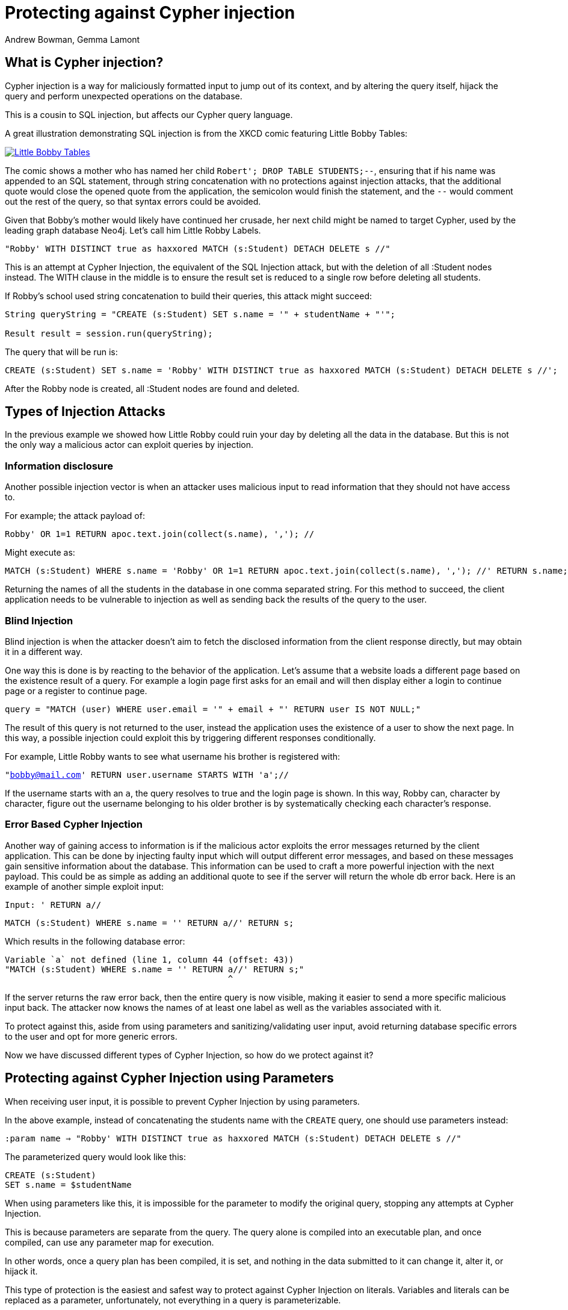= Protecting against Cypher injection
:slug: protecting-against-cypher-injection
:author: Andrew Bowman, Gemma Lamont
:neo4j-versions: 3.5, 4.0, 4.1, 4.2, 4.3, 4.4, 5.x
:tags: cypher, security
:category: security

== What is Cypher injection?

Cypher injection is a way for maliciously formatted input to jump out of its context, and by altering the query itself, hijack the query and perform unexpected operations on the database.

This is a cousin to SQL injection, but affects our Cypher query language.

A great illustration demonstrating SQL injection is from the XKCD comic featuring Little Bobby Tables:

[link=https://xkcd.com/327/]
image::https://imgs.xkcd.com/comics/exploits_of_a_mom.png[Little Bobby Tables]

The comic shows a mother who has named her child `Robert'; DROP TABLE STUDENTS;--`, ensuring that if his name was appended to an SQL statement,
through string concatenation with no protections against injection attacks, that the additional quote would close the opened quote from the application,
the semicolon would finish the statement, and the `--` would comment out the rest of the query, so that syntax errors could be avoided.

Given that Bobby’s mother would likely have continued her crusade, her next child might be named to target Cypher, used by the leading graph database Neo4j.
Let’s call him Little Robby Labels.

`"Robby' WITH DISTINCT true as haxxored MATCH (s:Student) DETACH DELETE s //"`

This is an attempt at Cypher Injection, the equivalent of the SQL Injection attack, but with the deletion of all :Student nodes instead.
The WITH clause in the middle is to ensure the result set is reduced to a single row before deleting all students.

If Robby’s school used string concatenation to build their queries, this attack might succeed:

----

String queryString = "CREATE (s:Student) SET s.name = '" + studentName + "'";

Result result = session.run(queryString);

----

The query that will be run is:


[source,cypher]
----
CREATE (s:Student) SET s.name = 'Robby' WITH DISTINCT true as haxxored MATCH (s:Student) DETACH DELETE s //';
----

After the Robby node is created, all :Student nodes are found and deleted.

== Types of Injection Attacks

In the previous example we showed how Little Robby could ruin your day by deleting all the data in the database.
But this is not the only way a malicious actor can exploit queries by injection.

=== Information disclosure

Another possible injection vector is when an attacker uses malicious input to read information that they should not have access to.

For example; the attack payload of:

`Robby' OR 1=1 RETURN apoc.text.join(collect(s.name), ','); //`

Might execute as:

[source,cypher]
----
MATCH (s:Student) WHERE s.name = 'Robby' OR 1=1 RETURN apoc.text.join(collect(s.name), ','); //' RETURN s.name;
----

Returning the names of all the students in the database in one comma separated string.
For this method to succeed, the client application needs to be vulnerable to injection as well as sending back the results of the query to the user.

=== Blind Injection

Blind injection is when the attacker doesn't aim to fetch the disclosed information from the client response directly, but may obtain it in a different way.

One way this is done is by reacting to the behavior of the application. Let's assume that a website loads a different page based on the existence result of a query.
For example a login page first asks for an email and will then display either a login to continue page or a register to continue page.

`query = "MATCH (user) WHERE user.email = '" + email + "' RETURN user IS NOT NULL;"`

The result of this query is not returned to the user, instead the application uses the existence of a user to show the next page.
In this way, a possible injection could exploit this by triggering different responses conditionally.

For example, Little Robby wants to see what username his brother is registered with:

`"bobby@mail.com' RETURN user.username STARTS WITH 'a';//`

If the username starts with an `a`, the query resolves to true and the login page is shown.
In this way, Robby can, character by character, figure out the username belonging to his older brother is by systematically checking each character's response.

=== Error Based Cypher Injection

Another way of gaining access to information is if the malicious actor exploits the error messages returned by the client application.
This can be done by injecting faulty input which will output different error messages, and based on these messages gain sensitive information about the database.
This information can be used to craft a more powerful injection with the next payload.
This could be as simple as adding an additional quote to see if the server will return the whole db error back.
Here is an example of another simple exploit input:

`Input: ' RETURN a//`


[source,cypher]
----
MATCH (s:Student) WHERE s.name = '' RETURN a//' RETURN s;
----

Which results in the following database error:

----
Variable `a` not defined (line 1, column 44 (offset: 43))
"MATCH (s:Student) WHERE s.name = '' RETURN a//' RETURN s;"
                                            ^
----

If the server returns the raw error back, then the entire query is now visible, making it easier to send a more specific malicious input back.
The attacker now knows the names of at least one label as well as the variables associated with it.

To protect against this, aside from using parameters and sanitizing/validating user input, avoid returning database specific errors to the user and opt for more generic errors.

Now we have discussed different types of Cypher Injection, so how do we protect against it?

== Protecting against Cypher Injection using Parameters

When receiving user input, it is possible to prevent Cypher Injection by using parameters.

In the above example, instead of concatenating the students name with the `CREATE` query, one should use parameters instead:

`:param name => "Robby' WITH DISTINCT true as haxxored MATCH (s:Student) DETACH DELETE s //"`

The parameterized query would look like this:


[source,cypher]
----
CREATE (s:Student)
SET s.name = $studentName
----

When using parameters like this, it is impossible for the parameter to modify the original query, stopping any attempts at Cypher Injection.

This is because parameters are separate from the query. The query alone is compiled into an executable plan, and once compiled, can use any parameter map for execution.

In other words, once a query plan has been compiled, it is set, and nothing in the data submitted to it can change it, alter it, or hijack it.

This type of protection is the easiest and safest way to protect against Cypher Injection on literals.
Variables and literals can be replaced as a parameter, unfortunately, not everything in a query is parameterizable.

It is also important to remember that not all injection attacks rely on quotation escaping of string literals.
For example the following query, for a number literal, is still vulnerable when not using parameterization:

`query = "MATCH (user) WHERE user.id =" + userid + ";"`

Where the malicious userid input is: `"1 OR 1 = 1 WITH DISTINCT true AS haxxored MATCH (all) DETACH DELETE all; //"`
This can also be easily fixed by using parameters:

[source,cypher]
----
MATCH (user) WHERE user.id = $userid;
----

== Parameters and APOC

APOC is a widely used, officially supported plugin available for installation with Neo4j.
The procedures and functions available provide some powerful enhancements that are useful when working with Cypher.
The use of parameters is still important here, but it is important to note that string concatenation at this level is still vulnerable to Cypher Injection.

Consider this query:

[source,cypher]
----
CALL apoc.cypher.doIt("CREATE (s:Student) SET s.name = '" + $studentName + "' RETURN true", {})
YIELD value
RETURN value;
----

Even though `studentName` was passed as a parameter, it will now be concatenated with the `CREATE` query ready for execution.
This concatenation may result in a hijacked query being executed by APOC.

For example, if student name was:

`' MATCH (all) DETACH DELETE all; //`

This would be executed by APOC as the following query:

[source,cypher]
----
CREATE (s:Student) SET s.name = '' MATCH (all) DETACH DELETE all; //' RETURN true
----

The solution in this case is to continue passing `studentName` as a parameter to the APOC procedure.


[source,cypher]
----
CALL apoc.cypher.doIt("CREATE (s:Student) SET s.name = $name RETURN true", { name: $studentName })
YIELD value
RETURN value;
----

Little Robby Labels is powerless once more!

Notable APOC procedures:

----
apoc.case()
apoc.when()
apoc.cypher.doIt()
apoc.cypher.run()
apoc.cypher.runMany()
apoc.cypher.runManyReadOnly()
apoc.cypher.runSchema()
apoc.cypher.runTimeboxed()
apoc.cypher.runWrite()
apoc.cypher.runFirstColumnMany()
apoc.cypher.runFirstColumnSingle()
apoc.do.case()
apoc.do.when()
apoc.export.csv.query()
apoc.export.cypher.query()
apoc.export.graphml.query()
apoc.export.json.query()
apoc.graph.fromCypher()
apoc.periodic.commit()
apoc.periodic.iterate()
apoc.periodic.repeat()
apoc.periodic.submit()
apoc.trigger.add()
----

All of the above listed APOC procedures include a way to pass a parameter map to the call, providing protection against injection attacks.

== Query Sanitization

While string concatenation for building queries is generally a bad idea, it is not always possible to avoid it.
Node labels, relationship types and property names are notable examples where parameterization is not supported in Cypher.

In these cases it is important to sanitize user inputs.
Sanitization is the modification of input to ensure that it is valid. In the case of Cypher, this usually means escaping
quotation or removing delimiters which would prematurely be interpreted as the end of a string literal or identifier.
Sanitization should always be done when accepting untrusted external input and may be needed other times, see second order injections for more information.

It is recommended that this sanitization is done at the client level, before passing it down to the database.

=== Escape Characters in Cypher

Escape characters invoke an alternative meaning on the following characters in the sequence.
In Cypher, the definition of string literals and identifiers such as node labels can be done
with the opening and closing of certain characters that can also be used inside the expression given it is escaped correctly.

In the following sections we will explain how to escape delimiters of different Cypher types.

[cols="1,1,1,1"]
|===
|Cypher Type |Character Type |Character |Escape Sequence

.4+|String Literals
|Single Quote
|'
|\' or \u005c'

|Unicode Single Quote
|\u0027
|\u005c\u0027 or \\u0027

|Double Quote
|"
|\" or \u005c"

|Unicode Double Quote
|\u0022
|\u005c\u0022 or \\u0022

.2+|Identifiers
|Backtick Quote
|`
|``

|Unicode Identifiers
|\u0060
|\u0060\u0060 or `\u0060

|===

==== String Literals

String literals are started and ended with either a single quote `'` or a double quote `"`.
These can be escaped using a backslash `\`. Backslashes in string literals are escaped using another backslash `\`.

==== Identifiers

Node labels, relationship types, parameters, variables, function names, and map keys follow a set of naming rules.
However, it is possible to have an arbitrary name using backticks.
For example, you could use a space in an identifier:

[source,cypher]
----
CREATE (n:`Fancy Name`);
----

To use a backtick within such a name, it must be escaped using another backtick `&#96;`.

For more information on escape characters, see the Cypher Manual on https://neo4j.com/docs/cypher-manual/current/syntax/expressions/[Expressions]
and https://neo4j.com/docs/cypher-manual/current/syntax/naming/[Naming rules and recommendations].

=== When Sanitization is Necessary

Node labels, relationship types and parameters may contain non-alphabetic characters, including numbers, symbols and whitespace characters, but must be escaped using backticks.
For example: `node label with spaces`.
This means that when dynamically building a query using string concatenation, sanitization needs to be done on the escaping of backticks.
In Cypher, a backtick is escaped using another backtick `&#96;&#96;`.
For other types, for example string literals, that are opened and closed with either single quotes `'` or double quotes `"`,
the sanitization would be done by escaping the quote character with a backslash `\`.
Note however that where string literals can be used, so can parameters, and it is recommended to always parameterize instead of sanitize the input to avoid Cypher Injection.

Here is an example of a simple dynamic label injection attack:

`query = "MATCH (s:School)-[:IN]->(c:&#96;" + cityName + "&#96;) RETURN s;`

With this query we want to search for all schools that are in a certain city, unfortunately our city names are Node Labels,
so it isn't possible to parameterize the input.

A possible attack input would be:

`Input = &#96;) RETURN 1 as a UNION MATCH (n) RETURN 1 WITH DISTINCT true AS haxxored MATCH (n) DETACH DELETE n; //`

The backtick escapes the label name context and the parentheses closes the node.
The `UNION` here then ensures that a match is made, as if the first `MATCH` statement doesn't return anything, the next part of the query won't be run.
The `WITH` reduces the result set down to one row and then the final part will delete everything in the database.

This attack was not possible to avoid using parameterization.
To avoid this attack sanitization must be used.

[Note]
====
The best protection against Cypher Injection is to always parameterize user input.
If possible, update your data model to avoid needing to query using dynamic labels.
In this example, the refactoring would be to move the city name to a parameter.

`MATCH (c: City { name: $cityName }) RETURN name`
====

It is possible to add validation to the user input as well, in this case, validating the city name is a real city name before passing it into the database, and rejecting it otherwise.

The sanitization needed for this query is escaping the additional backtick character.

`SanitizedInput = &#96;&#96;) RETURN 1 as a UNION MATCH (n) RETURN 1 WITH DISTINCT true AS haxxored MATCH (n) DETACH DELETE n; //`

The additional backtick added now ensures that the entire string is used as the node label, and not able to break out of that context.

The unicode character for the backtick; `\u0060` will also resolve to a backtick and needs to be sanitized.
When handling user input, it is important that the programming language the client is written in is taken into account.
For example, the input: `\u005C\u00750060` may be resolved before being passed to the database as `\u0060`
(`\u005C` is backslash `\`, and `\u0075` is `u`), which will then be resolved by the database as a backtick!

Writing your own sanitization function can be tricky.
That is why it is highly recommended to avoid string concatenation and design your database in such a way that user input
is not needed to dynamically query based on node labels, relationship types and parameters.

=== Validation and Sanitization Common Exploits

Sanitization can also be used as a technique to clean up user input.
Another way of keeping the input safe and clean is to use validation.
Validation checks the input and makes sure it meets a set of certain criteria and will reject the input if it does not,
in comparison to sanitization which cleans the input only.
Validation can be used alongside sanitization. Keep in mind that both techniques come with risks.

=== Whitespace checks

Checking user input for whitespace sounds like a good way to avoid injection, and in some cases it would work,
consider the example:

`"Robby' MATCH (s:Student) DETACH DELETE s //"`

A validation check for whitespace would flag this query as invalid, but checking for whitespace alone isn’t enough.
In Cypher using block comments to replace whitespaces is also valid, the following query would, therefore, pass whitespace validation checks:

`"Robby'/&#42;&#42;/MATCH/&#42;&#42;/(s:Student)/&#42;&#42;/DETACH/&#42;&#42;/DELETE/&#42;&#42;/s/&#42;&#42;///"`

Note that in this case, filtering for `/&#42;&#42;/` is still not enough as block comments can, themselves, contain random ignorable characters: `/&#42;&#42;thisisacomment&#42;&#42;/`.

Checking for and cleaning up whitespace may be useful for your application, but shouldn't be relied upon as a secure way of avoiding Cypher injection.

=== Unicode Encoding

Another common exploit around input validation and sanitization is unicode encoding.
Unicode encoding is where characters are encoded into their unicode equivalent.
For example; the single quote character `'` can be encoded as `\u0027`.
When sanitizing a string for the removal of escape quotation characters, it is important to also check for the unicode equivalent.
The following query doesn't look like it escapes the string at first glance:

`"Robby\u0027 MATCH (s:Student) DETACH DELETE s //"`

But in reality, Cypher will resolve the unicode into a single quote and treat it as such in the compilation of the query.

When validating input such as usernames, it is often done to check the absence of reserved keywords, such as admin.
Unicode encoding can be used as another common bypass for this.
For example the user input `\u0061\u0064\u006d\u0069\u006e` is the unicode for `admin`:


[source,cypher]
----
CREATE (n {username: '\u0061\u0064\u006d\u0069\u006e'}) RETURN n.username
----

.Results
[opts="header"]
|===
|n.username
|"Admin"
|===

=== String Concatenation

Another method to bypass validation of particular keywords is using string concatenation in the injection.
For example, validation that the user isn’t setting their username to admin could be bypassed with the injection:

`"ad' + 'min"`

This can be avoided by escaping the delimiter.

=== Second Order Injections

A second order injection occurs when the input is successfully filtered and sanitized the first time it is used and is
then stored in the database. When the application uses the value another time, the malicious code is executed.

For example; Little Robby Labels sets up an account with his username set as:

`LilRob' OR 1=1 WITH true AS hacked MATCH (all) DETACH DELETE all; //`

As the username is received from the user directly, our application sets it user a parameter.

`:param username => "LilRob' OR 1=1 WITH true AS hacked MATCH (all) DETACH DELETE all; //"`

[source,cypher]
----
CREATE (u:User) SET u.username = $username;
----

Now that an account is made, Little Robby Tables logs in and goes to the settings to change his username.
The database retrieves his current username and uses client-side string concatenation to build a query to update it.

`query = "MATCH (u:User) WHERE u.username = '" + username + "' SET u.username = $newUsername;"`

This query is executed as:

[source,cypher]
----
MATCH (u:User) WHERE u.username = 'LilRob' OR 1=1 WITH true AS hacked MATCH (all) DETACH DELETE all; //' SET u.username = $newUsername;
----

The malicious code is now run, and all users are deleted!
This is why sanitization should continue to be used, even when the input doesn't appear to be coming directly from a user.

== Role Based Privileges

=== Principle of Least Privilege

The principle of least privilege is the idea that a program or user should have the bare minimum of privileges needed to perform their function.
For example, if your application is only reading data, then it should have read only access to that data.
The benefit of this is that in the case of a Cypher Injection attack, an injected query is not able to manipulate the data,
as the role executing the hijacked query is limited to only reading data.
With Neo4j, a range of fine-grained access control is available, which can add another layer of protection in case of an injection attack.
See https://neo4j.com/docs/operations-manual/current/authentication-authorization/access-control/[here] for more information on role based privileges in Neo4j.

== Importing Data

Not all inputs can be submitted as parameters.
Maybe some malicious input made it into a CSV file for processing.
A CSV of the names of new students for the year, for example.

[source,cypher]
----
LOAD CSV WITH HEADERS FROM "file:///students_2021.csv" AS row
CREATE (s:Student)
SET s.year = 2021, s.name = row.student_name
----

Is this vulnerable to Little Robby Labels?

No, it is not. Cypher injection is still impossible here, even if parameters aren't being used.

The LOAD query is independent of the CSV that is to be processed.
This means that, regardless of the content of each row, the content cannot affect or hijack the query itself.

== Beware of participation in stored scripting and website injection attacks

This doesn't really fall into the category of Cypher injection, since it's not an attack on Cypher or the database itself, but it's important to be aware of it.

Stored cross site scripting attacks use values in a database as a vector for attacks on a website.
Malicious values (usually malicious javascript or HTML) are saved to the database,
but when retrieved and displayed on a vulnerable page, these values result in a cross-site scripting attack, or an injection attack, resulting in the malicious code affecting the javascript or HTML on the page.

So the vulnerability is actually in the HTML or Javascript code on the page itself, and has nothing to do with Neo4j.
To mitigate the vulnerability, the HTML and Javascript code used on the page itself ought to be secured such that results from a database call are sanitized before display, inclusion in the DOM, or execution as script.
That said, it may be a good idea to sanitize outside input for HTML/Javascript control characters before saving to the database, so your stored data can't be used as a vector in these kinds of attacks.

It is best practice to do this client-side before passing the sanitized parameters to the database.

https://en.wikipedia.org/wiki/Cross-site_scripting#Persistent_(or_stored)